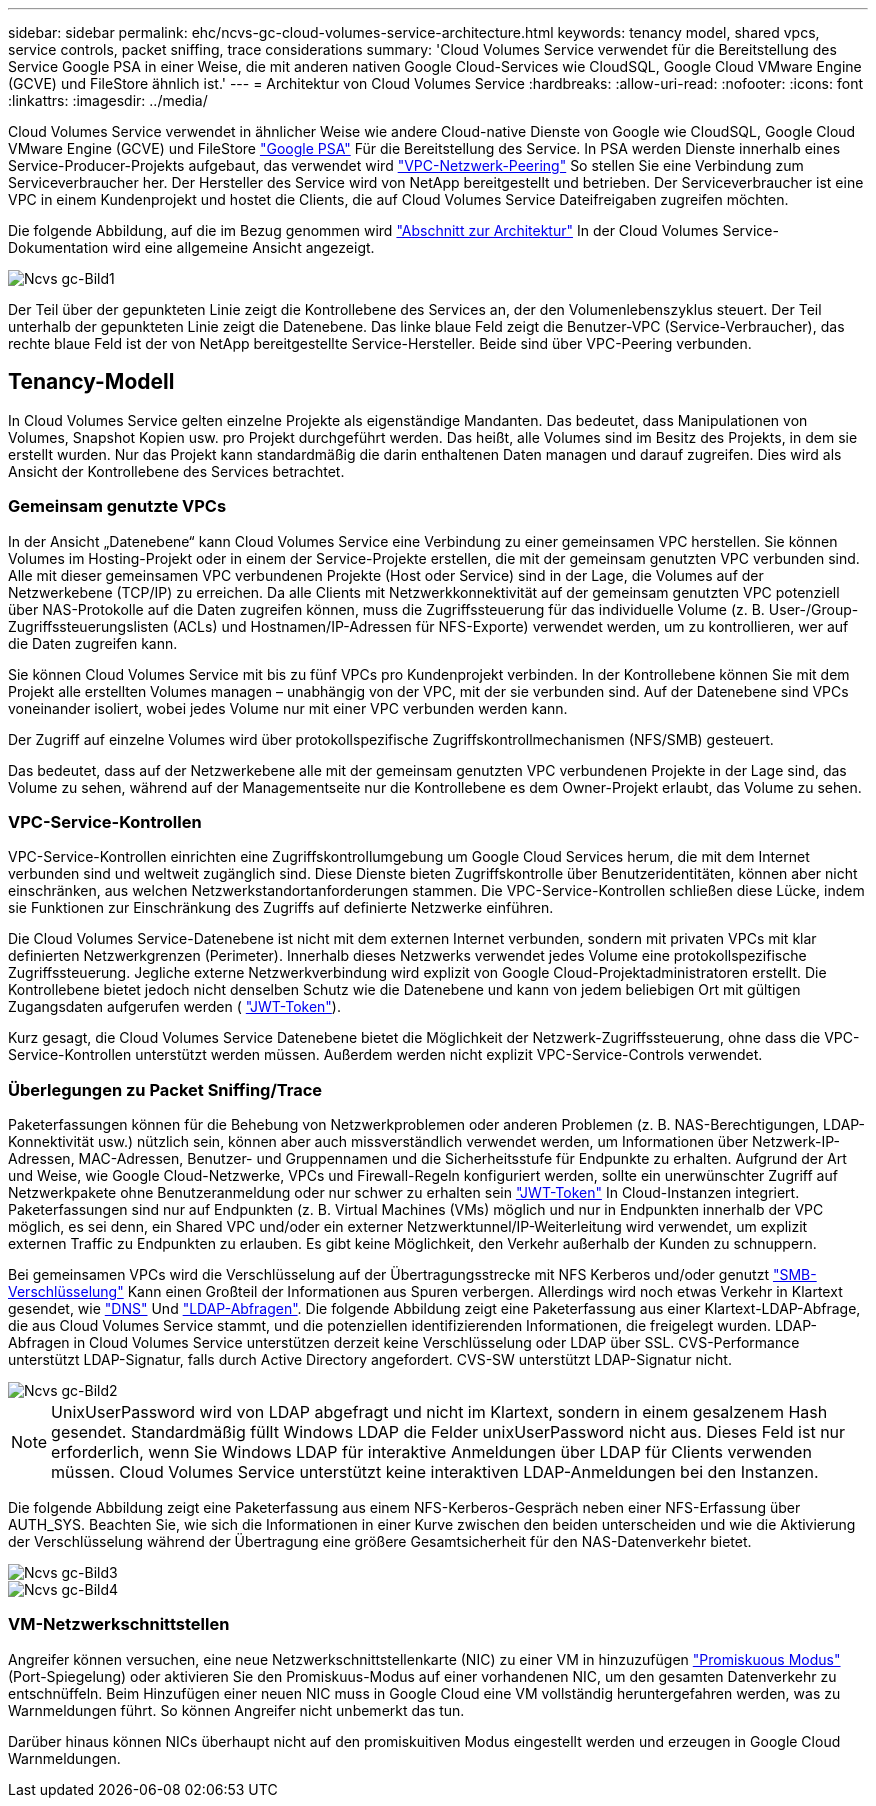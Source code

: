 ---
sidebar: sidebar 
permalink: ehc/ncvs-gc-cloud-volumes-service-architecture.html 
keywords: tenancy model, shared vpcs, service controls, packet sniffing, trace considerations 
summary: 'Cloud Volumes Service verwendet für die Bereitstellung des Service Google PSA in einer Weise, die mit anderen nativen Google Cloud-Services wie CloudSQL, Google Cloud VMware Engine (GCVE) und FileStore ähnlich ist.' 
---
= Architektur von Cloud Volumes Service
:hardbreaks:
:allow-uri-read: 
:nofooter: 
:icons: font
:linkattrs: 
:imagesdir: ../media/


[role="lead"]
Cloud Volumes Service verwendet in ähnlicher Weise wie andere Cloud-native Dienste von Google wie CloudSQL, Google Cloud VMware Engine (GCVE) und FileStore https://cloud.google.com/vpc/docs/private-services-access?hl=en_US["Google PSA"^] Für die Bereitstellung des Service. In PSA werden Dienste innerhalb eines Service-Producer-Projekts aufgebaut, das verwendet wird https://cloud.google.com/vpc/docs/vpc-peering?hl=en_US["VPC-Netzwerk-Peering"^] So stellen Sie eine Verbindung zum Serviceverbraucher her. Der Hersteller des Service wird von NetApp bereitgestellt und betrieben. Der Serviceverbraucher ist eine VPC in einem Kundenprojekt und hostet die Clients, die auf Cloud Volumes Service Dateifreigaben zugreifen möchten.

Die folgende Abbildung, auf die im Bezug genommen wird https://cloud.google.com/architecture/partners/netapp-cloud-volumes/architecture?hl=en_US["Abschnitt zur Architektur"^] In der Cloud Volumes Service-Dokumentation wird eine allgemeine Ansicht angezeigt.

image::ncvs-gc-image1.png[Ncvs gc-Bild1]

Der Teil über der gepunkteten Linie zeigt die Kontrollebene des Services an, der den Volumenlebenszyklus steuert. Der Teil unterhalb der gepunkteten Linie zeigt die Datenebene. Das linke blaue Feld zeigt die Benutzer-VPC (Service-Verbraucher), das rechte blaue Feld ist der von NetApp bereitgestellte Service-Hersteller. Beide sind über VPC-Peering verbunden.



== Tenancy-Modell

In Cloud Volumes Service gelten einzelne Projekte als eigenständige Mandanten. Das bedeutet, dass Manipulationen von Volumes, Snapshot Kopien usw. pro Projekt durchgeführt werden. Das heißt, alle Volumes sind im Besitz des Projekts, in dem sie erstellt wurden. Nur das Projekt kann standardmäßig die darin enthaltenen Daten managen und darauf zugreifen. Dies wird als Ansicht der Kontrollebene des Services betrachtet.



=== Gemeinsam genutzte VPCs

In der Ansicht „Datenebene“ kann Cloud Volumes Service eine Verbindung zu einer gemeinsamen VPC herstellen. Sie können Volumes im Hosting-Projekt oder in einem der Service-Projekte erstellen, die mit der gemeinsam genutzten VPC verbunden sind. Alle mit dieser gemeinsamen VPC verbundenen Projekte (Host oder Service) sind in der Lage, die Volumes auf der Netzwerkebene (TCP/IP) zu erreichen. Da alle Clients mit Netzwerkkonnektivität auf der gemeinsam genutzten VPC potenziell über NAS-Protokolle auf die Daten zugreifen können, muss die Zugriffssteuerung für das individuelle Volume (z. B. User-/Group-Zugriffssteuerungslisten (ACLs) und Hostnamen/IP-Adressen für NFS-Exporte) verwendet werden, um zu kontrollieren, wer auf die Daten zugreifen kann.

Sie können Cloud Volumes Service mit bis zu fünf VPCs pro Kundenprojekt verbinden. In der Kontrollebene können Sie mit dem Projekt alle erstellten Volumes managen – unabhängig von der VPC, mit der sie verbunden sind. Auf der Datenebene sind VPCs voneinander isoliert, wobei jedes Volume nur mit einer VPC verbunden werden kann.

Der Zugriff auf einzelne Volumes wird über protokollspezifische Zugriffskontrollmechanismen (NFS/SMB) gesteuert.

Das bedeutet, dass auf der Netzwerkebene alle mit der gemeinsam genutzten VPC verbundenen Projekte in der Lage sind, das Volume zu sehen, während auf der Managementseite nur die Kontrollebene es dem Owner-Projekt erlaubt, das Volume zu sehen.



=== VPC-Service-Kontrollen

VPC-Service-Kontrollen einrichten eine Zugriffskontrollumgebung um Google Cloud Services herum, die mit dem Internet verbunden sind und weltweit zugänglich sind. Diese Dienste bieten Zugriffskontrolle über Benutzeridentitäten, können aber nicht einschränken, aus welchen Netzwerkstandortanforderungen stammen. Die VPC-Service-Kontrollen schließen diese Lücke, indem sie Funktionen zur Einschränkung des Zugriffs auf definierte Netzwerke einführen.

Die Cloud Volumes Service-Datenebene ist nicht mit dem externen Internet verbunden, sondern mit privaten VPCs mit klar definierten Netzwerkgrenzen (Perimeter). Innerhalb dieses Netzwerks verwendet jedes Volume eine protokollspezifische Zugriffssteuerung. Jegliche externe Netzwerkverbindung wird explizit von Google Cloud-Projektadministratoren erstellt. Die Kontrollebene bietet jedoch nicht denselben Schutz wie die Datenebene und kann von jedem beliebigen Ort mit gültigen Zugangsdaten aufgerufen werden ( https://datatracker.ietf.org/doc/html/rfc7519["JWT-Token"^]).

Kurz gesagt, die Cloud Volumes Service Datenebene bietet die Möglichkeit der Netzwerk-Zugriffssteuerung, ohne dass die VPC-Service-Kontrollen unterstützt werden müssen. Außerdem werden nicht explizit VPC-Service-Controls verwendet.



=== Überlegungen zu Packet Sniffing/Trace

Paketerfassungen können für die Behebung von Netzwerkproblemen oder anderen Problemen (z. B. NAS-Berechtigungen, LDAP-Konnektivität usw.) nützlich sein, können aber auch missverständlich verwendet werden, um Informationen über Netzwerk-IP-Adressen, MAC-Adressen, Benutzer- und Gruppennamen und die Sicherheitsstufe für Endpunkte zu erhalten. Aufgrund der Art und Weise, wie Google Cloud-Netzwerke, VPCs und Firewall-Regeln konfiguriert werden, sollte ein unerwünschter Zugriff auf Netzwerkpakete ohne Benutzeranmeldung oder nur schwer zu erhalten sein link:ncvs-gc-control-plane-architecture.html#jwt-tokens["JWT-Token"] In Cloud-Instanzen integriert. Paketerfassungen sind nur auf Endpunkten (z. B. Virtual Machines (VMs) möglich und nur in Endpunkten innerhalb der VPC möglich, es sei denn, ein Shared VPC und/oder ein externer Netzwerktunnel/IP-Weiterleitung wird verwendet, um explizit externen Traffic zu Endpunkten zu erlauben. Es gibt keine Möglichkeit, den Verkehr außerhalb der Kunden zu schnuppern.

Bei gemeinsamen VPCs wird die Verschlüsselung auf der Übertragungsstrecke mit NFS Kerberos und/oder genutzt link:ncvs-gc-data-encryption-in-transit.html#smb-encryption["SMB-Verschlüsselung"] Kann einen Großteil der Informationen aus Spuren verbergen. Allerdings wird noch etwas Verkehr in Klartext gesendet, wie link:ncvs-gc-other-nas-infrastructure-service-dependencies.html#dns["DNS"] Und link:ncvs-gc-other-nas-infrastructure-service-dependencies.html#ldap-queries["LDAP-Abfragen"]. Die folgende Abbildung zeigt eine Paketerfassung aus einer Klartext-LDAP-Abfrage, die aus Cloud Volumes Service stammt, und die potenziellen identifizierenden Informationen, die freigelegt wurden. LDAP-Abfragen in Cloud Volumes Service unterstützen derzeit keine Verschlüsselung oder LDAP über SSL. CVS-Performance unterstützt LDAP-Signatur, falls durch Active Directory angefordert. CVS-SW unterstützt LDAP-Signatur nicht.

image::ncvs-gc-image2.png[Ncvs gc-Bild2]


NOTE: UnixUserPassword wird von LDAP abgefragt und nicht im Klartext, sondern in einem gesalzenem Hash gesendet. Standardmäßig füllt Windows LDAP die Felder unixUserPassword nicht aus. Dieses Feld ist nur erforderlich, wenn Sie Windows LDAP für interaktive Anmeldungen über LDAP für Clients verwenden müssen. Cloud Volumes Service unterstützt keine interaktiven LDAP-Anmeldungen bei den Instanzen.

Die folgende Abbildung zeigt eine Paketerfassung aus einem NFS-Kerberos-Gespräch neben einer NFS-Erfassung über AUTH_SYS. Beachten Sie, wie sich die Informationen in einer Kurve zwischen den beiden unterscheiden und wie die Aktivierung der Verschlüsselung während der Übertragung eine größere Gesamtsicherheit für den NAS-Datenverkehr bietet.

image::ncvs-gc-image3.png[Ncvs gc-Bild3]

image::ncvs-gc-image4.png[Ncvs gc-Bild4]



=== VM-Netzwerkschnittstellen

Angreifer können versuchen, eine neue Netzwerkschnittstellenkarte (NIC) zu einer VM in hinzuzufügen https://en.wikipedia.org/wiki/Promiscuous_mode["Promiskuous Modus"^] (Port-Spiegelung) oder aktivieren Sie den Promiskuus-Modus auf einer vorhandenen NIC, um den gesamten Datenverkehr zu entschnüffeln. Beim Hinzufügen einer neuen NIC muss in Google Cloud eine VM vollständig heruntergefahren werden, was zu Warnmeldungen führt. So können Angreifer nicht unbemerkt das tun.

Darüber hinaus können NICs überhaupt nicht auf den promiskuitiven Modus eingestellt werden und erzeugen in Google Cloud Warnmeldungen.

